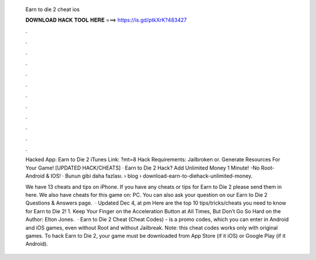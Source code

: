   Earn to die 2 cheat ios
  
  
  
  𝐃𝐎𝐖𝐍𝐋𝐎𝐀𝐃 𝐇𝐀𝐂𝐊 𝐓𝐎𝐎𝐋 𝐇𝐄𝐑𝐄 ===> https://is.gd/ptkXrK?483427
  
  
  
  .
  
  
  
  .
  
  
  
  .
  
  
  
  .
  
  
  
  .
  
  
  
  .
  
  
  
  .
  
  
  
  .
  
  
  
  .
  
  
  
  .
  
  
  
  .
  
  
  
  .
  
  Hacked App: Earn to Die 2 iTunes Link: ?mt=8 Hack Requirements: Jailbroken or. Generate Resources For Your Game! [UPDATED HACK/CHEATS] · Earn to Die 2 Hack? Add Unlimited Money 1 Minute! -No Root- Android & IOS! · Bunun gibi daha fazlası.  › blog › download-earn-to-diehack-unlimited-money.
  
  We have 13 cheats and tips on iPhone. If you have any cheats or tips for Earn to Die 2 please send them in here. We also have cheats for this game on: PC. You can also ask your question on our Earn to Die 2 Questions & Answers page.  · Updated Dec 4, at pm Here are the top 10 tips/tricks/cheats you need to know for Earn to Die 2! 1. Keep Your Finger on the Acceleration Button at All Times, But Don’t Go So Hard on the Author: Elton Jones.  · Earn to Die 2 Cheat (Cheat Codes) - is a promo codes, which you can enter in Android and iOS games, even without Root and without Jailbreak. Note: this cheat codes works only with original games. To hack Earn to Die 2, your game must be downloaded from App Store (if it iOS) or Google Play (if it Android).
